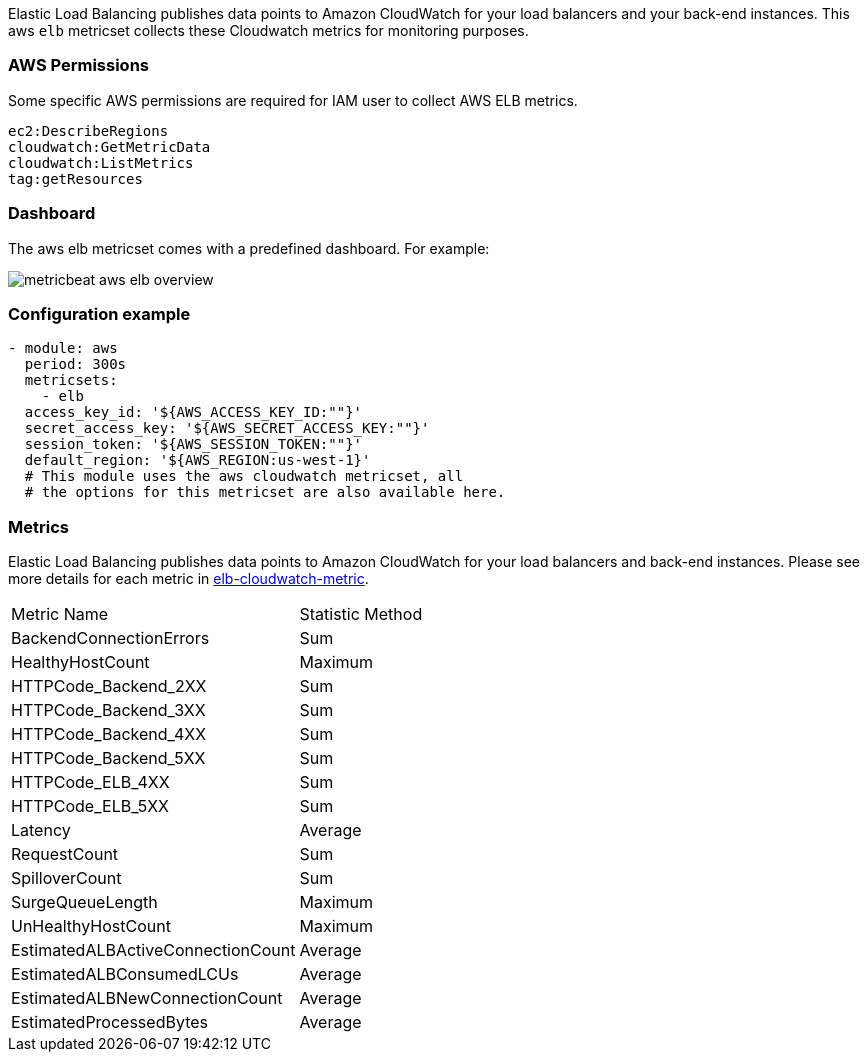 Elastic Load Balancing publishes data points to Amazon CloudWatch for your load
balancers and your back-end instances. This aws `elb` metricset collects these
Cloudwatch metrics for monitoring purposes.

[float]
=== AWS Permissions
Some specific AWS permissions are required for IAM user to collect AWS ELB metrics.
----
ec2:DescribeRegions
cloudwatch:GetMetricData
cloudwatch:ListMetrics
tag:getResources
----

[float]
=== Dashboard

The aws elb metricset comes with a predefined dashboard. For example:

image::./images/metricbeat-aws-elb-overview.png[]

[float]
=== Configuration example
[source,yaml]
----
- module: aws
  period: 300s
  metricsets:
    - elb
  access_key_id: '${AWS_ACCESS_KEY_ID:""}'
  secret_access_key: '${AWS_SECRET_ACCESS_KEY:""}'
  session_token: '${AWS_SESSION_TOKEN:""}'
  default_region: '${AWS_REGION:us-west-1}'
  # This module uses the aws cloudwatch metricset, all
  # the options for this metricset are also available here.
----

[float]
=== Metrics
Elastic Load Balancing publishes data points to Amazon CloudWatch for your load
balancers and back-end instances. Please see more details for each metric in
https://docs.aws.amazon.com/elasticloadbalancing/latest/classic/elb-cloudwatch-metrics.html[elb-cloudwatch-metric].

|===
|Metric Name|Statistic Method
|BackendConnectionErrors | Sum
|HealthyHostCount | Maximum
|HTTPCode_Backend_2XX | Sum
|HTTPCode_Backend_3XX | Sum
|HTTPCode_Backend_4XX | Sum
|HTTPCode_Backend_5XX | Sum
|HTTPCode_ELB_4XX | Sum
|HTTPCode_ELB_5XX | Sum
|Latency | Average
|RequestCount | Sum
|SpilloverCount | Sum
|SurgeQueueLength | Maximum
|UnHealthyHostCount | Maximum
|EstimatedALBActiveConnectionCount | Average
|EstimatedALBConsumedLCUs | Average
|EstimatedALBNewConnectionCount | Average
|EstimatedProcessedBytes | Average
|===
